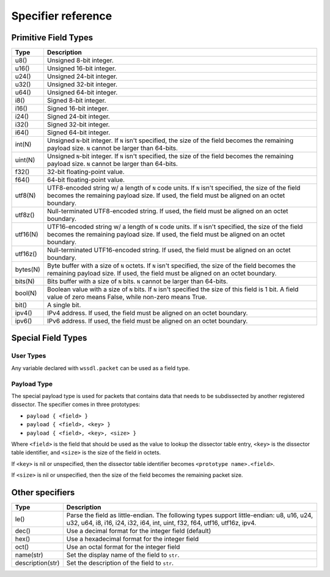 .. _specifiers:

Specifier reference
===================

Primitive Field Types
---------------------

=========== ====================================================================
Type        Description
=========== ====================================================================
u8()        Unsigned 8-bit integer.
----------- --------------------------------------------------------------------
u16()       Unsigned 16-bit integer.
----------- --------------------------------------------------------------------
u24()       Unsigned 24-bit integer.
----------- --------------------------------------------------------------------
u32()       Unsigned 32-bit integer.
----------- --------------------------------------------------------------------
u64()       Unsigned 64-bit integer.
----------- --------------------------------------------------------------------
i8()        Signed 8-bit integer.
----------- --------------------------------------------------------------------
i16()       Signed 16-bit integer.
----------- --------------------------------------------------------------------
i24()       Signed 24-bit integer.
----------- --------------------------------------------------------------------
i32()       Signed 32-bit integer.
----------- --------------------------------------------------------------------
i64()       Signed 64-bit integer.
----------- --------------------------------------------------------------------
int(N)      Unsigned ``N``-bit integer. If ``N`` isn't specified, the size of
            the field becomes the remaining payload size.
            ``N`` cannot be larger than 64-bits.
----------- --------------------------------------------------------------------
uint(N)     Unsigned ``N``-bit integer. If ``N`` isn't specified, the size of
            the field becomes the remaining payload size.
            ``N`` cannot be larger than 64-bits.
----------- --------------------------------------------------------------------
f32()       32-bit floating-point value.
----------- --------------------------------------------------------------------
f64()       64-bit floating-point value.
----------- --------------------------------------------------------------------
utf8(N)     UTF8-encoded string w/ a length of ``N`` code units. If ``N``
            isn't specified, the size of the field becomes the remaining
            payload size.
            If used, the field must be aligned on an octet boundary.
----------- --------------------------------------------------------------------
utf8z()     Null-terminated UTF8-encoded string.
            If used, the field must be aligned on an octet boundary.
----------- --------------------------------------------------------------------
utf16(N)    UTF16-encoded string w/ a length of ``N`` code units. If ``N``
            isn't specified, the size of the field becomes the remaining
            payload size.
            If used, the field must be aligned on an octet boundary.
----------- --------------------------------------------------------------------
utf16z()    Null-terminated UTF16-encoded string.
            If used, the field must be aligned on an octet boundary.
----------- --------------------------------------------------------------------
bytes(N)    Byte buffer with a size of ``N`` octets. If ``N`` isn't specified,
            the size of the field becomes the remaining payload size.
            If used, the field must be aligned on an octet boundary.
----------- --------------------------------------------------------------------
bits(N)     Bits buffer with a size of ``N`` bits.
            ``N`` cannot be larger than 64-bits.
----------- --------------------------------------------------------------------
bool(N)     Boolean value with a size of ``N`` bits. If ``N`` isn't specified
            the size of this field is 1 bit.
            A field value of zero means False, while non-zero means True.
----------- --------------------------------------------------------------------
bit()       A single bit.
----------- --------------------------------------------------------------------
ipv4()      IPv4 address.
            If used, the field must be aligned on an octet boundary.
----------- --------------------------------------------------------------------
ipv6()      IPv6 address.
            If used, the field must be aligned on an octet boundary.
=========== ====================================================================

Special Field Types
-------------------

User Types
~~~~~~~~~~

Any variable declared with ``wssdl.packet`` can be used as a field type.

Payload Type
~~~~~~~~~~~~

The special payload type is used for packets that contains data that needs to
be subdissected by another registered dissector. The specifier comes in three
prototypes:

* ``payload { <field> }``

* ``payload { <field>, <key> }``

* ``payload { <field>, <key>, <size> }``

Where ``<field>`` is the field that should be used as the value to lookup the
dissector table entry, ``<key>`` is the dissector table identifier, and
``<size>`` is the size of the field in octets.

If ``<key>`` is nil or unspecified, then the dissector table identifier becomes
``<prototype name>.<field>``.

If ``<size>`` is nil or unspecified, then the size of the field becomes the
remaining packet size.

Other specifiers
----------------

================== =============================================================
Type               Description
================== =============================================================
le()               Parse the field as little-endian. The following types
                   support little-endian: u8, u16, u24, u32, u64, i8, i16, i24,
                   i32, i64, int, uint, f32, f64, utf16, utf16z, ipv4.
------------------ -------------------------------------------------------------
dec()              Use a decimal format for the integer field (default)
------------------ -------------------------------------------------------------
hex()              Use a hexadecimal format for the integer field
------------------ -------------------------------------------------------------
oct()              Use an octal format for the integer field
------------------ -------------------------------------------------------------
name(str)          Set the display name of the field to ``str``.
------------------ -------------------------------------------------------------
description(str)   Set the description of the field to ``str``.
================== =============================================================
